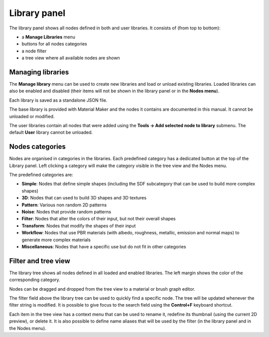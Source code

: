 Library panel
-------------

The library panel shows all nodes defined in both and user libraries.
It consists of (from top to bottom):

* a **Manage Libraries** menu
* buttons for all nodes categories
* a node filter
* a tree view where all available nodes are shown

.. image:: images/library_panel.png
  :align: center

Managing libraries
^^^^^^^^^^^^^^^^^^

The **Manage library** menu can be used to create new libraries and load or unload
existing libraries. Loaded libraries can also be enabled and disabled (their
items will not be shown in the library panel or in the **Nodes menu**).

Each library is saved as a standalone JSON file.

The base library is provided with Material Maker and the nodes it contains are
documented in this manual. It cannot be unloaded or modified.

The user libraries contain all nodes that were added using the
**Tools -> Add selected node to library** submenu. The default **User** library
cannot be unloaded.

Nodes categories
^^^^^^^^^^^^^^^^

Nodes are organised in categories in the libraries. Each predefined category
has a dedicated button at the top of the Library panel. Left clicking a
category will make the category visible in the tree view and the Nodes menu.

The predefined categories are:

* **Simple**: Nodes that define simple shapes (including the SDF subcategory that
  can be used to build more complex shapes)

* **3D**: Nodes that can used to build 3D shapes and 3D textures

* **Pattern**: Various non random 2D patterns

* **Noise**: Nodes that provide random patterns

* **Filter**: Nodes that alter the colors of their input, but not their overall shapes

* **Transform**: Nodes that modify the shapes of their input

* **Workflow**: Nodes that use PBR materials (with albedo, roughness, metallic, emission and
  normal maps) to generate more complex materials

* **Miscellaneous**: Nodes that have a specific use but do not fit in other categories

Filter and tree view
^^^^^^^^^^^^^^^^^^^^

The library tree shows all nodes defined in all loaded and enabled libraries. The left
margin shows the color of the corresponding category.

Nodes can be dragged and dropped from the tree view to a material or brush
graph editor.

The filter field above the library tree can be used to quickly find a specific node.
The tree will be updated whenever the filter string is modified. It is possible to
give focus to the search field using the **Control+F** keyboard shortcut.

.. image:: images/library_filter.gif
  :align: center

Each item in the tree view has a context menu that can be used to rename it, redefine
its thumbnail (using the current 2D preview), or delete it. It is also possible to
define name aliases that will be used by the filter (in the library panel and in the
Nodes menu).
